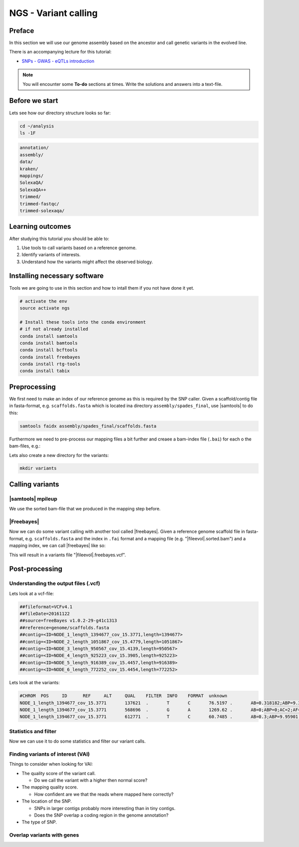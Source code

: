 NGS - Variant calling
=====================

Preface
-------

In this section we will use our genome assembly based on the ancestor and call
genetic variants in the evolved line.

There is an accompanying lecture for this tutorial:

- `SNPs - GWAS - eQTLs introduction <http://dx.doi.org/10.6084/m9.figshare.1515026>`__

.. NOTE::

   You will encounter some **To-do** sections at times. Write the solutions and answers into a text-file.   

   
Before we start
---------------

Lets see how our directory structure looks so far:

.. code:: bash

          cd ~/analysis
          ls -1F

.. code:: bash

          annotation/
          assembly/
          data/
          kraken/
          mappings/
          SolexaQA/
          SolexaQA++
          trimmed/
          trimmed-fastqc/
          trimmed-solexaqa/

  
Learning outcomes
-----------------

After studying this tutorial you should be able to:

#. Use tools to call variants based on a reference genome.
#. Identify variants of interests.
#. Understand how the variants might affect the observed biology.

   
Installing necessary software
-----------------------------
  
Tools we are going to use in this section and how to intall them if you not have done it yet.

.. code:: bash

          # activate the env
          source activate ngs
          
          # Install these tools into the conda environment
          # if not already installed
          conda install samtools
          conda install bamtools
          conda install bcftools
          conda install freebayes
          conda install rtg-tools
          conda install tabix

          
Preprocessing
-------------

We first need to make an index of our reference genome as this is required by the SNP caller.
Given a scaffold/contig file in fasta-format, e.g. ``scaffolds.fasta`` which is
located ina  directory ``assembly/spades_final``, use |samtools| to do this:

.. code:: bash
          
          samtools faidx assembly/spades_final/scaffolds.fasta
   

Furthermore we need to pre-process our mapping files a bit further and creaee a bam-index file (``.bai``) for each o the bam-files, e.g.:

.. rst-class:: sebcode
               
          bamtools index -in mappings/|fileevol|.bam


Lets also create a new directory for the variants:

.. code:: bash

          mkdir variants

Calling variants
----------------
          
|samtools| mpileup
~~~~~~~~~~~~~~~~~~

We use the sorted bam-file that we produced in the mapping step before.

.. rst-class:: sebcode

          # We first pile up all the reads
          samtools mpileup -g -f assembly/spades_final/scaffolds.fasta mappings/|fileevol|.sorted.bam > variants/|fileevol|.mpileup.bcf
          # Now we call the variants
          bcftools view -c -v variants/|fileevol|.mpileup.bcf > variants/|fileevol|.mpileup.vcf

          
|Freebayes|
~~~~~~~~~~~

Now we can do some variant calling with another tool called |freebayes|.
Given a reference genome scaffold file in fasta-format, e.g. ``scaffolds.fasta`` and the index in ``.fai`` format and a mapping file (e.g. "|fileevol|.sorted.bam") and a mapping index, we can call |freebayes| like so:

.. rst-class:: sebcode

          # Now we call variants and pipe the results into a new file
          freebayes -f assembly/spades_final/scaffolds.fasta mappings/|fileevol|.sorted.bam > variants/|fileevol|.freebayes.vcf

          
This will result in a variants file "|fileevol|.freebayes.vcf".


Post-processing
---------------

Understanding the output files (.vcf)
~~~~~~~~~~~~~~~~~~~~~~~~~~~~~~~~~~~~~

Lets look at a vcf-file:

.. rst-class:: sebcode


          # first 10 lines, which are part of the header
          cat variants/|fileevol|.freebayes.vcf | head

          
.. code:: bash
          
          ##fileformat=VCFv4.1
          ##fileDate=20161122
          ##source=freeBayes v1.0.2-29-g41c1313
          ##reference=genome/scaffolds.fasta
          ##contig=<ID=NODE_1_length_1394677_cov_15.3771,length=1394677>
          ##contig=<ID=NODE_2_length_1051867_cov_15.4779,length=1051867>
          ##contig=<ID=NODE_3_length_950567_cov_15.4139,length=950567>
          ##contig=<ID=NODE_4_length_925223_cov_15.3905,length=925223>
          ##contig=<ID=NODE_5_length_916389_cov_15.4457,length=916389>
          ##contig=<ID=NODE_6_length_772252_cov_15.4454,length=772252>

Lets look at the variants:

.. rst-class:: sebcode
               
          # remove header lines and look at top 4 entires
          cat variants/|fileevol|.freebayes.vcf | egrep -v '##' | head -4

          
.. code:: bash
          
          #CHROM  POS     ID      REF     ALT     QUAL    FILTER  INFO    FORMAT  unknown
          NODE_1_length_1394677_cov_15.3771       137621  .       T       C       76.5197 .       AB=0.318182;ABP=9.32731;AC=1;AF=0.5;AN=2;AO=7;CIGAR=1X;DP=22;DPB=22;DPRA=0;EPP=18.2106;EPPR=4.31318;GTI=0;LEN=1;MEANALT=1;MQM=56.1429;MQMR=56.4;NS=1;NUMALT=1;ODDS=17.6193;PAIRED=1;PAIREDR=1;PAO=0;PQA=0;PQR=0;PRO=0;QA=268;QR=540;RO=15;RPL=0;RPP=18.2106;RPPR=6.62942;RPR=7;RUN=1;SAF=7;SAP=18.2106;SAR=0;SRF=12;SRP=14.7363;SRR=3;TYPE=snp       GT:DP:DPR:RO:QR:AO:QA:GL    0/1:22:22,7:15:540:7:268:-17.3644,0,-42.2185
          NODE_1_length_1394677_cov_15.3771       568696  .       G       A       1269.62 .       AB=0;ABP=0;AC=2;AF=1;AN=2;AO=38;CIGAR=1X;DP=38;DPB=38;DPRA=0;EPP=3.23888;EPPR=0;GTI=0;LEN=1;MEANALT=1;MQM=60;MQMR=0;NS=1;NUMALT=1;ODDS=57.2844;PAIRED=1;PAIREDR=0;PAO=0;PQA=0;PQR=0;PRO=0;QA=1438;QR=0;RO=0;RPL=20;RPP=3.23888;RPPR=0;RPR=18;RUN=1;SAF=20;SAP=3.23888;SAR=18;SRF=0;SRP=0;SRR=0;TYPE=snp      GT:DP:DPR:RO:QR:AO:QA:GL        1/1:38:38,38:0:0:38:1438:-129.701,-11.4391,0
          NODE_1_length_1394677_cov_15.3771       612771  .       T       C       60.7485 .       AB=0.3;ABP=9.95901;AC=1;AF=0.5;AN=2;AO=6;CIGAR=1X;DP=20;DPB=20;DPRA=0;EPP=4.45795;EPPR=8.59409;GTI=0;LEN=1;MEANALT=1;MQM=49.5;MQMR=54.3571;NS=1;NUMALT=1;ODDS=13.9879;PAIRED=1;PAIREDR=1;PAO=0;PQA=0;PQR=0;PRO=0;QA=223;QR=540;RO=14;RPL=6;RPP=16.0391;RPPR=33.4109;RPR=0;RUN=1;SAF=4;SAP=4.45795;SAR=2;SRF=4;SRP=8.59409;SRR=10;TYPE=snp    GT:DP:DPR:RO:QR:AO:QA:GL        0/1:20:20,6:14:540:6:223:-12.5734,0,-40.0605


Statistics and filter
~~~~~~~~~~~~~~~~~~~~~

Now we can use it to do some statistics and filter our variant calls.
          
.. rst-class:: sebcode
               
          # get statistics
          rtg vcfstats variants/|fileevol|.freebayes.vcf

          
.. rst-class:: sebcode
          
          # only keep entries with qual of min 30
          rtg vcffilter -q 30 -i variants/|fileevol|.freebayes.vcf -o variants/|fileevol|.freebayes-q30.vcf

          
.. rst-class:: sebcode
          
          # look at stats for filtered
          rtg vcfstats variants/|fileevol|.freebayes-q30.vcf
          

Finding variants of interest (VAI)
~~~~~~~~~~~~~~~~~~~~~~~~~~~~~~~~~~

Things to consider when looking for VAI:

- The quality score of the variant call.
  
  * Do we call the variant with a higher then normal score?
    
- The mapping quality score.
  
  * How confident are we that the reads where mapped here correctly?
- The location of the SNP.
  
  * SNPs in larger contigs probably more interesting than in tiny contigs.
  * Does the SNP overlap a coding region in the genome annotation?
    
- The type of SNP.
 
          
Overlap variants with genes
~~~~~~~~~~~~~~~~~~~~~~~~~~~
